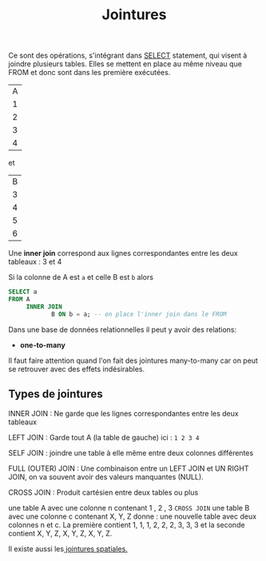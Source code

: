 :PROPERTIES:
:ID:       8fe684d1-89e7-4334-b3e8-4c666bb4a659
:END:
#+title: Jointures

Ce sont des opérations, s'intégrant dans [[id:16110d04-e3c8-4cca-abb9-4f80c10d00dd][SELECT]] statement, qui visent à joindre plusieurs tables. Elles se mettent en place au même niveau que FROM et donc sont dans les première exécutées.

| A |
| 1 |
| 2 |
| 3 |
| 4 |

et

| B |
| 3 |
| 4 |
| 5 |
| 6 |

Une *inner join* correspond aux lignes correspondantes entre les deux tableaux : 3 et 4

Si la colonne de A est ~a~ et celle B est ~b~ alors

#+name: exemple_inner_join
#+begin_src sql
SELECT a
FROM A
     INNER JOIN
            B ON b = a; -- on place l'inner join dans le FROM
#+end_src


Dans une base de données relationnelles il peut y avoir des relations:

- *one-to-many*


Il faut faire attention quand l'on fait des jointures many-to-many car on peut se retrouver avec des effets indésirables.


** Types de jointures

INNER JOIN : Ne garde que les lignes correspondantes entre les deux tableaux

LEFT JOIN : Garde tout A (la table de gauche) ici : ~1 2 3 4~

SELF JOIN : joindre une table à elle même entre deux colonnes différentes

FULL (OUTER) JOIN : Une combinaison entre un LEFT JOIN et UN RIGHT JOIN, on va souvent avoir des valeurs manquantes (NULL).

CROSS JOIN : Produit cartésien entre deux tables ou plus

une table A avec une colonne n contenant 1 , 2 , 3 ~CROSS JOIN~ une table B avec une colonne c   contenant X, Y, Z donne : une nouvelle table avec deux colonnes n et c. La première contient 1, 1, 1, 2, 2, 2, 3, 3, 3 et la seconde contient X, Y, Z, X, Y, Z, X, Y, Z.

Il existe aussi les[[id:2b55d59d-be0f-41dd-a0ed-8792576de027][ jointures spatiales.]]
